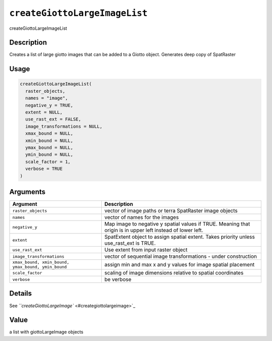 .. _createGiottoLargeImageList:
``createGiottoLargeImageList``
==================================

createGiottoLargeImageList

Description
-----------

Creates a list of large giotto images that can be added to a Giotto object. Generates deep copy of SpatRaster

Usage
-----

.. code-block:: r

   createGiottoLargeImageList(
     raster_objects,
     names = "image",
     negative_y = TRUE,
     extent = NULL,
     use_rast_ext = FALSE,
     image_transformations = NULL,
     xmax_bound = NULL,
     xmin_bound = NULL,
     ymax_bound = NULL,
     ymin_bound = NULL,
     scale_factor = 1,
     verbose = TRUE
   )

Arguments
---------

.. list-table::
   :header-rows: 1

   * - Argument
     - Description
   * - ``raster_objects``
     - vector of image paths or terra SpatRaster image objects
   * - ``names``
     - vector of names for the images
   * - ``negative_y``
     - Map image to negative y spatial values if TRUE. Meaning that origin is in upper left instead of lower left.
   * - ``extent``
     - SpatExtent object to assign spatial extent. Takes priority unless use_rast_ext is TRUE.
   * - ``use_rast_ext``
     - Use extent from input raster object
   * - ``image_transformations``
     - vector of sequential image transformations - under construction
   * - ``xmax_bound, xmin_bound, ymax_bound, ymin_bound``
     - assign min and max x and y values for image spatial placement
   * - ``scale_factor``
     - scaling of image dimensions relative to spatial coordinates
   * - ``verbose``
     - be verbose


Details
-------

See `\ ``createGiottoLargeImage`` <#creategiottolargeimage>`_

Value
-----

a list with giottoLargeImage objects
